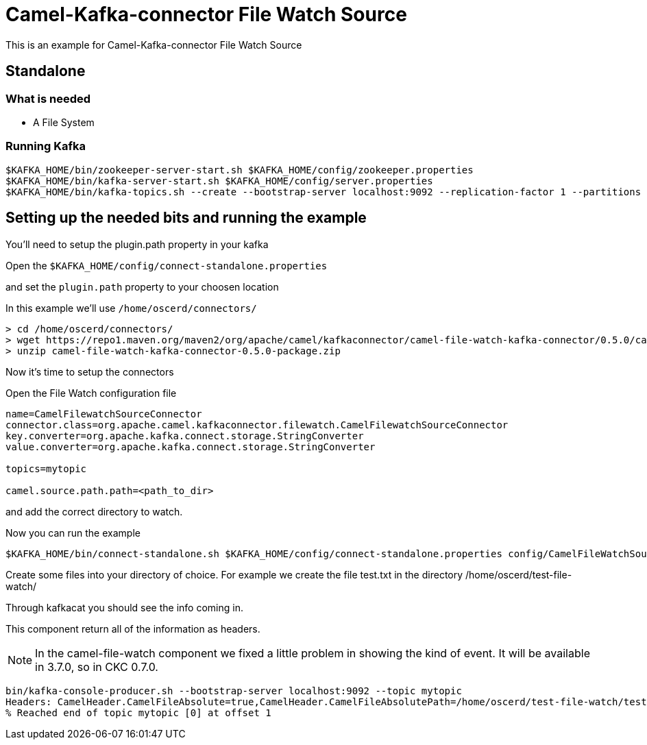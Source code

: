 # Camel-Kafka-connector File Watch Source

This is an example for Camel-Kafka-connector File Watch Source

## Standalone

### What is needed

- A File System

### Running Kafka

```
$KAFKA_HOME/bin/zookeeper-server-start.sh $KAFKA_HOME/config/zookeeper.properties
$KAFKA_HOME/bin/kafka-server-start.sh $KAFKA_HOME/config/server.properties
$KAFKA_HOME/bin/kafka-topics.sh --create --bootstrap-server localhost:9092 --replication-factor 1 --partitions 1 --topic mytopic
```

## Setting up the needed bits and running the example

You'll need to setup the plugin.path property in your kafka

Open the `$KAFKA_HOME/config/connect-standalone.properties`

and set the `plugin.path` property to your choosen location

In this example we'll use `/home/oscerd/connectors/`

```
> cd /home/oscerd/connectors/
> wget https://repo1.maven.org/maven2/org/apache/camel/kafkaconnector/camel-file-watch-kafka-connector/0.5.0/camel-file-watch-kafka-connector-0.5.0-package.zip
> unzip camel-file-watch-kafka-connector-0.5.0-package.zip
```

Now it's time to setup the connectors

Open the File Watch configuration file

```
name=CamelFilewatchSourceConnector
connector.class=org.apache.camel.kafkaconnector.filewatch.CamelFilewatchSourceConnector
key.converter=org.apache.kafka.connect.storage.StringConverter
value.converter=org.apache.kafka.connect.storage.StringConverter

topics=mytopic

camel.source.path.path=<path_to_dir>
```

and add the correct directory to watch.

Now you can run the example

```
$KAFKA_HOME/bin/connect-standalone.sh $KAFKA_HOME/config/connect-standalone.properties config/CamelFileWatchSourceConnector.properties
```

Create some files into your directory of choice. For example we create the file test.txt in the directory /home/oscerd/test-file-watch/

Through kafkacat you should see the info coming in.

This component return all of the information as headers.

NOTE: In the camel-file-watch component we fixed a little problem in showing the kind of event. It will be available in 3.7.0, so in CKC 0.7.0.

```
bin/kafka-console-producer.sh --bootstrap-server localhost:9092 --topic mytopic
Headers: CamelHeader.CamelFileAbsolute=true,CamelHeader.CamelFileAbsolutePath=/home/oscerd/test-file-watch/test.txt,CamelHeader.CamelFileLastModified=1603125050560,CamelHeader.CamelFileName=test.txt,CamelHeader.CamelFileNameConsumed=test.txt,CamelHeader.CamelFileNameOnly=test.txt,CamelHeader.CamelFileParent=/home/oscerd/test-file-watch,CamelHeader.CamelFilePath=/home/oscerd/test-file-watch/test.txt,CamelHeader.CamelFileRelativePath=test.txt,CamelProperty.CamelToEndpoint=direct://end?pollingConsumerBlockTimeout=0&pollingConsumerBlockWhenFull=true&pollingConsumerQueueSize=1000: Message value: /home/oscerd/test-file-watch/test.txt
% Reached end of topic mytopic [0] at offset 1
```


